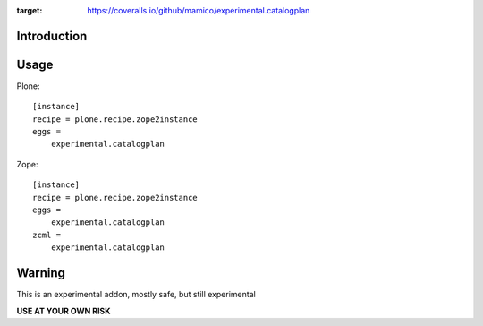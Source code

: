 .. image:: https://coveralls.io/repos/github/mamico/experimental.catalogplan/badge.svg
:target: https://coveralls.io/github/mamico/experimental.catalogplan

Introduction
============


Usage
=====

Plone::

    [instance]
    recipe = plone.recipe.zope2instance
    eggs =
        experimental.catalogplan

Zope::

    [instance]
    recipe = plone.recipe.zope2instance
    eggs =
        experimental.catalogplan
    zcml =
        experimental.catalogplan


Warning
=======

This is an experimental addon, mostly safe, but still experimental

**USE AT YOUR OWN RISK**
